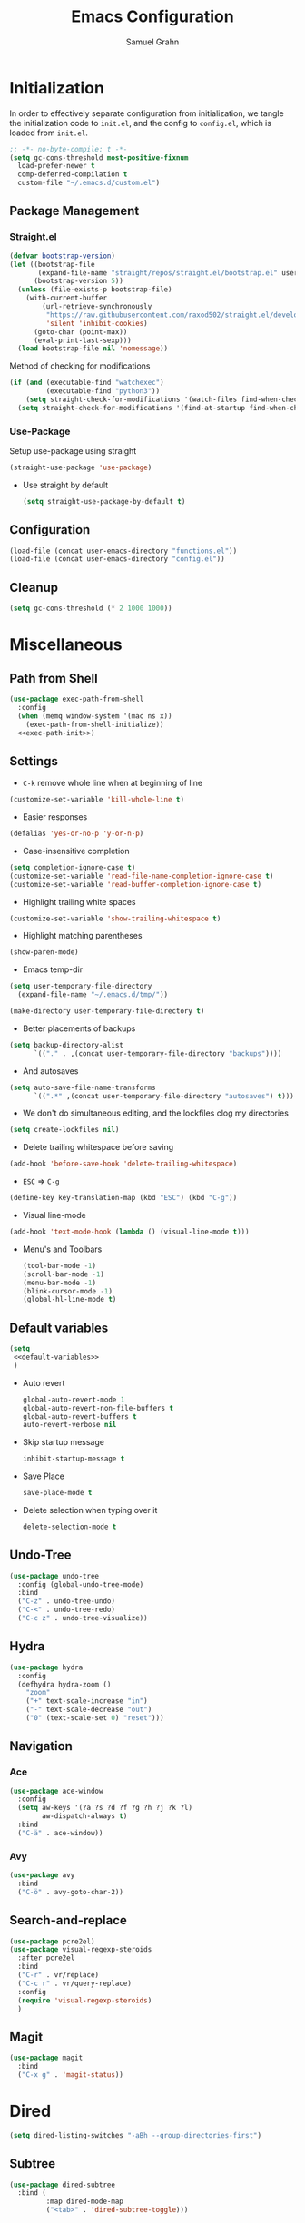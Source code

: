 #+TITLE: Emacs Configuration
#+AUTHOR: Samuel Grahn
#+PROPERTY: header-args :tangle config.el
* Initialization
:PROPERTIES:
:header-args: :tangle init.el
:END:
In order to effectively separate configuration from initialization, we tangle the initialization code to =init.el=, and the config to =config.el=, which is loaded from =init.el=.
#+begin_src emacs-lisp
  ;; -*- no-byte-compile: t -*-
  (setq gc-cons-threshold most-positive-fixnum
	load-prefer-newer t
	comp-deferred-compilation t
	custom-file "~/.emacs.d/custom.el")
#+end_src

** Package Management
*** Straight.el
   #+BEGIN_SRC emacs-lisp
     (defvar bootstrap-version)
     (let ((bootstrap-file
            (expand-file-name "straight/repos/straight.el/bootstrap.el" user-emacs-directory))
           (bootstrap-version 5))
       (unless (file-exists-p bootstrap-file)
         (with-current-buffer
             (url-retrieve-synchronously
              "https://raw.githubusercontent.com/raxod502/straight.el/develop/install.el"
              'silent 'inhibit-cookies)
           (goto-char (point-max))
           (eval-print-last-sexp)))
       (load bootstrap-file nil 'nomessage))
   #+END_SRC
Method of checking for modifications
#+begin_src emacs-lisp :tangle yes
  (if (and (executable-find "watchexec")
           (executable-find "python3"))
      (setq straight-check-for-modifications '(watch-files find-when-checking))
    (setq straight-check-for-modifications '(find-at-startup find-when-checking)))
#+end_src
*** Use-Package
Setup use-package using straight
#+BEGIN_SRC emacs-lisp
(straight-use-package 'use-package)
#+END_SRC
- Use straight by default
  #+BEGIN_SRC emacs-lisp
  (setq straight-use-package-by-default t)
  #+END_SRC
** Configuration
  #+BEGIN_SRC emacs-lisp
    (load-file (concat user-emacs-directory "functions.el"))
    (load-file (concat user-emacs-directory "config.el"))
  #+END_SRC
** Cleanup
#+BEGIN_SRC emacs-lisp
(setq gc-cons-threshold (* 2 1000 1000))
#+END_SRC

* Miscellaneous
** Path from Shell
#+begin_src emacs-lisp :tangle yes :noweb yes
    (use-package exec-path-from-shell
      :config
      (when (memq window-system '(mac ns x))
        (exec-path-from-shell-initialize))
      <<exec-path-init>>)
#+end_src
** Settings
- ~C-k~ remove whole line when at beginning of line
#+BEGIN_SRC emacs-lisp
  (customize-set-variable 'kill-whole-line t)
#+END_SRC
- Easier responses
#+BEGIN_SRC emacs-lisp
  (defalias 'yes-or-no-p 'y-or-n-p)
#+END_SRC
- Case-insensitive completion
#+BEGIN_SRC emacs-lisp
  (setq completion-ignore-case t)
  (customize-set-variable 'read-file-name-completion-ignore-case t)
  (customize-set-variable 'read-buffer-completion-ignore-case t)
#+END_SRC

- Highlight trailing white spaces
#+BEGIN_SRC emacs-lisp
  (customize-set-variable 'show-trailing-whitespace t)
#+END_SRC

- Highlight matching parentheses
#+BEGIN_SRC emacs-lisp
  (show-paren-mode)
#+END_SRC
- Emacs temp-dir
#+BEGIN_SRC emacs-lisp
  (setq user-temporary-file-directory
    (expand-file-name "~/.emacs.d/tmp/"))

  (make-directory user-temporary-file-directory t)
#+END_SRC

- Better placements of backups
#+BEGIN_SRC emacs-lisp
  (setq backup-directory-alist
        `(("." . ,(concat user-temporary-file-directory "backups"))))
#+END_SRC
- And autosaves
#+BEGIN_SRC emacs-lisp
  (setq auto-save-file-name-transforms
        `((".*" ,(concat user-temporary-file-directory "autosaves") t)))
#+END_SRC

- We don't do simultaneous editing, and the lockfiles clog my directories
#+begin_src emacs-lisp :tangle yes
(setq create-lockfiles nil)
#+end_src

- Delete trailing whitespace before saving
#+BEGIN_SRC emacs-lisp
  (add-hook 'before-save-hook 'delete-trailing-whitespace)
#+END_SRC
- ~ESC~ => ~C-g~
#+BEGIN_SRC emacs-lisp
(define-key key-translation-map (kbd "ESC") (kbd "C-g"))
#+END_SRC
- Visual line-mode
#+BEGIN_SRC emacs-lisp
  (add-hook 'text-mode-hook (lambda () (visual-line-mode t)))
#+END_SRC

- Menu's and Toolbars
  #+BEGIN_SRC emacs-lisp
    (tool-bar-mode -1)
    (scroll-bar-mode -1)
    (menu-bar-mode -1)
    (blink-cursor-mode -1)
    (global-hl-line-mode t)
  #+END_SRC
** Default variables
#+BEGIN_SRC emacs-lisp :noweb yes
  (setq
   <<default-variables>>
   )
#+END_SRC

  - Auto revert
    #+BEGIN_SRC emacs-lisp :noweb-ref default-variables
      global-auto-revert-mode 1
      global-auto-revert-non-file-buffers t
      global-auto-revert-buffers t
      auto-revert-verbose nil
    #+END_SRC
  - Skip startup message
    #+BEGIN_SRC emacs-lisp :noweb-ref default-variables
    inhibit-startup-message t
    #+END_SRC
  - Save Place
    #+BEGIN_SRC emacs-lisp :noweb-ref default-variables
    save-place-mode t
    #+END_SRC
  - Delete selection when typing over it
   #+BEGIN_SRC emacs-lisp :noweb-ref default-variables p
   delete-selection-mode t
   #+END_SRC
** Undo-Tree
#+BEGIN_SRC emacs-lisp
  (use-package undo-tree
    :config (global-undo-tree-mode)
    :bind
    ("C-z" . undo-tree-undo)
    ("C-<" . undo-tree-redo)
    ("C-c z" . undo-tree-visualize))
#+END_SRC

** Hydra
#+begin_src emacs-lisp :tangle yes
  (use-package hydra
    :config
    (defhydra hydra-zoom ()
      "zoom"
      ("+" text-scale-increase "in")
      ("-" text-scale-decrease "out")
      ("0" (text-scale-set 0) "reset")))
#+end_src
** Navigation
*** Ace
#+begin_src emacs-lisp :tangle yes
    (use-package ace-window
      :config
      (setq aw-keys '(?a ?s ?d ?f ?g ?h ?j ?k ?l)
            aw-dispatch-always t)
      :bind
      ("C-ä" . ace-window))
#+end_src
*** Avy
#+begin_src emacs-lisp
  (use-package avy
    :bind
    ("C-ö" . avy-goto-char-2))
#+end_src
** Search-and-replace
 #+BEGIN_SRC emacs-lisp
    (use-package pcre2el)
    (use-package visual-regexp-steroids
      :after pcre2el
      :bind
      ("C-r" . vr/replace)
      ("C-c r" . vr/query-replace)
      :config
      (require 'visual-regexp-steroids)
      )
 #+END_SRC
** Magit
#+BEGIN_SRC emacs-lisp
  (use-package magit
    :bind
    ("C-x g" . 'magit-status))
#+END_SRC
* Dired
#+begin_src emacs-lisp
  (setq dired-listing-switches "-aBh --group-directories-first")
#+end_src
** Subtree
#+BEGIN_SRC emacs-lisp
  (use-package dired-subtree
    :bind (
           :map dired-mode-map
           ("<tab>" . 'dired-subtree-toggle)))
#+END_SRC
** Filter
#+BEGIN_SRC emacs-lisp  :noweb yes
  (use-package dired-filter
    :bind (
           :map dired-mode-map
           <<dired-filter-bindings>>
           )
    :custom
    <<dired-filter-custom>>
    )
#+END_SRC
- Toggle Filter
  #+BEGIN_SRC emacs-lisp :tangle no :noweb-ref dired-filter-bindings
  ("§" . 'dired-filter-mode)
  #+END_SRC
- Change filters
  #+BEGIN_SRC emacs-lisp :tangle no :noweb-ref dired-filter-bindings
  ("'" . 'dired-filter-map)
  #+END_SRC
- Filter Groups
#+BEGIN_SRC emacs-lisp :tangle no :noweb-ref dired-filter-bindings
  ("å" . 'dired-filter-group-mode)
#+END_SRC

- Filter Groups
#+BEGIN_SRC emacs-lisp :tangle no :noweb-ref dired-filter-custom
  (dired-filter-group-saved-groups
   '(("Default"
      ("PDF"
       (extension . "pdf"))
      ("LaTeX"
       (extension "tex" "bib"))
      ("Org"
       (extension . "org"))
      ("Archives"
       (extension "zip" "rar" "tar" "gz" "bz2")))))
#+END_SRC
* PDF-tools
#+BEGIN_SRC emacs-lisp
(use-package pdf-tools)
#+END_SRC
* Org-Mode
Org mode is the basis of this config. It should be properly set up.
** Installation
  #+BEGIN_SRC emacs-lisp :noweb yes
    (use-package org
      :straight org-plus-contrib
      ;;:bind
      ;;<<org-mode-keybinds>>
      :custom
      <<org-mode-custom>>
      ;;:hook
      ;;<<org-mode-hooks>
      :config
      <<org-mode-config>>)
#+END_SRC
** General configuration
- Startup settings
#+BEGIN_SRC emacs-lisp :noweb-ref org-mode-custom :tangle no
  (org-startup-indented t)
  (org-startup-folded 'overview)
#+END_SRC
- Directory
#+BEGIN_SRC emacs-lisp :noweb-ref org-mode-custom :tangle no
  (org-directory "~/Org")
#+END_SRC
** Babel
Set the languages
#+BEGIN_SRC emacs-lisp :noweb-ref org-mode-config :tangle no
  (org-babel-do-load-languages
   'org-babel-load-languages
   '((ruby . t)
     (latex . t)
     (python . t)
     (shell . t)
     (calc . t)
     (haskell . t)))
#+END_SRC
Ignore eval-confirmations
#+BEGIN_SRC emacs-lisp :noweb-ref org-mode-custom :tangle no
(org-confirm-babel-evaluate nil)
#+END_SRC
Native fonts
#+BEGIN_SRC emacs-lisp :noweb-ref org-mode-custom :tangle no
(org-src-fontify-natively t)
#+END_SRC
** Prettifying Org-mode
- Pretty fold-symbol
#+BEGIN_SRC emacs-lisp :noweb-ref org-mode-custom :tangle no
  (org-ellipsis " ▼")
#+END_SRC
- Misc
#+BEGIN_SRC emacs-lisp :noweb-ref org-mode-custom :tangle no
  (org-fontify-done-headline t)
  (org-fontify-quote-and-verse-blocks t)
  (org-pretty-entitles t)
  (org-support-shift-select t)
  (org-confirm-babel-evaluate nil)
#+END_SRC
Prettier bullets
#+BEGIN_SRC emacs-lisp
  (use-package org-bullets
    :after org
    :hook
    (org-mode . (lambda () (org-bullets-mode 1))))
#+END_SRC
Latex Fragments
Render =$a^2$= as $a^2$
#+begin_src emacs-lisp :tangle yes
  (use-package org-fragtog
    :after org
    :config
    (setq org-format-latex-options
          (plist-put org-format-latex-options :scale 1.8))
    :hook
    (org-mode . org-fragtog-mode)
    )
#+end_src
** Org-Roam
#+begin_src emacs-lisp :tangle yes
  (use-package org-roam
	       :after org
	       :config
	       (setq org-roam-directory "~/Org/roam")
	       (add-hook 'after-init-hook 'org-roam-mode))
#+end_src
** TODO Org-Exports
*** LaTeX
Latex Exporter
#+begin_src emacs-lisp
  (with-eval-after-load 'ox-latex
#+end_src
Syntax Highlighting for code
#+begin_src emacs-lisp :tangle yes
  (add-to-list 'org-latex-packages-alist '("cache=false" "minted"))
  (setq org-latex-listings 'minted)
#+end_src
Org-latex with bibtex
#+begin_src emacs-lisp :tangle yes
    (setq org-latex-compiler "xelatex")
    (setq org-latex-pdf-process
          (list "latexmk -pdflatex='xelatex -shell-escape -synctex=1' -bibtex -pdf -f %f"))
#+end_src
LaTeX classes
#+begin_src emacs-lisp :tangle yes
     (add-to-list 'org-latex-classes
                  '("beamer"
                    "\\documentclass\[presentation\]\{beamer\}\n\\usetheme\{CambridgeUS\}\n\\usecolortheme\{orchid\}"
                    ("\\section\{%s\}" . "\\section*\{%s\}")
                    ("\\subsection\{%s\}" . "\\subsection*\{%s\}")
                    ("\\subsubsection\{%s\}" . "\\subsubsection*\{%s\}")))
#+end_src
Close LaTeX =with-eval-after-load=
#+begin_src emacs-lisp :tangle yes
)
#+end_src
** References
#+begin_src emacs-lisp
  (use-package org-ref
    :after org
    :custom
    (reftex-default-bibliography '("~/Org/bib/references.bib"))
    (org-ref-bibliography-notes "~/Org/bib/notes.org")
    (org-ref-default-bibliography '("~/Org/bib/references.bib"))
    (org-ref-pdf-directory "~/Org/bib/bibtex-pdfs/"))
#+end_src
** Org-Download
#+begin_src emacs-lisp
  (use-package org-download
	       :after org)
#+end_src
** GnuPlot
#+begin_src emacs-lisp :tangle yes
  (use-package gnuplot
	       :after org)
#+end_src
* Ivy
#+BEGIN_SRC emacs-lisp :noweb yes
  (use-package counsel)
  (use-package ivy
    :demand t
    :delight
    :config
    (ivy-mode t)
    :custom
    <<ivy-custom>>
    :bind
    <<ivy-bindings>>
    )
#+END_SRC
** Custom
#+BEGIN_SRC emacs-lisp :noweb-ref ivy-custom :tangle no
ivy-use-virtual-buffers t
enable-recursive-minibuffers t
#+END_SRC

** Binds
#+BEGIN_SRC emacs-lisp :noweb-ref ivy-bindings :tangle no
  ("C-s" . 'swiper)
  ("M-x" . 'counsel-M-x)
  ("C-x C-f" . 'counsel-find-file)
  ("C-x b" . 'counsel-switch-buffer)
  ("C-x C-b" . 'counsel-switch-buffer-other-window)
#+END_SRC
* Which-key
#+BEGIN_SRC emacs-lisp
  (use-package which-key
    :init
    (setq which-key-enable-extended-define-key t)
    :config
    (which-key-mode))
#+END_SRC

* Auto-completion
We use ~company~ for auto-completion.
#+BEGIN_SRC emacs-lisp :noweb yes
  (use-package company
    :diminish company-mode
    :config
    (add-hook 'after-init-hook 'global-company-mode)
    :custom
    <<company-mode-custom>>)

  (use-package company-quickhelp
    :after company
    :config
    (company-quickhelp-mode))
#+END_SRC

- Show popups
#+BEGIN_SRC emacs-lisp :noweb-ref company-mode-custom :tangle no
(company-idle-delay 0.0)
(company-minimum-prefix-length 2)
#+END_SRC
- No numbers
#+BEGIN_SRC emacs-lisp :noweb-ref company-mode-custom :tangle no
(company-show-numbers nil)
#+END_SRC
- Don't force match
#+BEGIN_SRC emacs-lisp :noweb-ref company-mode-custom :tangle no
  (company-require-match nil)
#+END_SRC
- Align annotations
  #+BEGIN_SRC emacs-lisp :tangle no :noweb-ref company-mode-custom
  (company-tooltip-align-annotations t)
  #+END_SRC
- Global Mode
  #+BEGIN_SRC emacs-lisp :tangle no :noweb-ref company-mode-custom
  (global-company-mode t)
  #+END_SRC
** Company-box
A prettier frontend
#+BEGIN_SRC emacs-lisp
  (use-package company-box :after company
    :hook (company-mode . company-box-mode))
#+END_SRC
* Syntax Checking
#+BEGIN_SRC emacs-lisp
  (use-package flycheck
    :hook (prog-mode . flycheck-mode))
#+END_SRC
* YAsnippet
#+BEGIN_SRC emacs-lisp
  ;; * Test Mode
  (use-package yasnippet
    :config
    (yas-global-mode 1)
    :bind (:map yas-minor-mode-map
                ("TAB" . nil)
                ("<tab>" . nil)
                ("M-§" . 'yas-expand)))
  (use-package yasnippet-snippets)
#+END_SRC
* Language Server Protocol
#+begin_src emacs-lisp
(global-unset-key "\C-l")
#+end_src
#+BEGIN_SRC emacs-lisp
  (use-package lsp-mode
    :straight (lsp-mode :type git :host github :repo "emacs-lsp/lsp-mode")
    :init (setq lsp-keymap-prefix "C-l")
    :hook (
    (lsp-mode . lsp-enable-which-key-integration))
    :custom
    (lsp-use-native-json 't)
    :commands lsp)
  (use-package lsp-ui :commands lsp-ui-mode)
  (use-package company-lsp :commands company-lsp)
  (use-package lsp-ivy :commands lsp-ivy-workspace-symbol)
#+END_SRC
* Languages
** Promela
#+begin_src emacs-lisp :tangle yes
        (use-package promela-mode
          :straight(promela-mode
                    :type git
                    :host github
                    :repo "rudi/promela-mode"))
#+end_src
** Erlang
#+begin_src emacs-lisp :tangle yes
(use-package erlang)
#+end_src
** GDScript
#+begin_src emacs-lisp :tangle yes
  (use-package gdscript-mode
      :straight (gdscript-mode
                 :type git
                 :host github
                 :repo "GDQuest/emacs-gdscript-mode")
      :hook
      (gdscript-mode . lsp))
#+end_src
** Nix
#+begin_src emacs-lisp :tangle yes
  (use-package nix-mode
    :bind ("C-." . 'nix-update-fetch))
  (use-package nix-update)
#+end_src
** Web (JS/HTML)
#+begin_src emacs-lisp
  (use-package web-mode
    :config
    (add-to-list 'auto-mode-alist '("\\.html?\\'" . web-mode)))
#+end_src
** ANTLR
#+begin_src emacs-lisp
(use-package antlr-mode)
#+end_src
** Lisp
#+begin_src emacs-lisp
  (use-package slime)
#+end_src
** Proof General
Disabled
#+BEGIN_SRC emacs-lisp
  (use-package proof-general)
  (use-package company-coq
    :after proof-general
    :hook
    (coq-mode . company-coq-mode))

#+END_SRC
** Lua
#+BEGIN_SRC emacs-lisp
(use-package lua-mode)
#+END_SRC

** LaTeX
   #+BEGIN_SRC emacs-lisp
     (use-package tex-site
       :straight auctex
       :config
       (setq TeX-command-default "XeLaTeX"
             TeX-save-query nil)
       ;;:bind ("C-'" . lagda-toggle-mode)
       )
   #+END_SRC
Okular reader
   #+begin_src emacs-lisp
     (setq TeX-source-correlate-method 'synctex
           TeX-source-correlate-mode t
           TeX-source-correlate-start-server t
           TeX-view-program-list '(("Okular" "okular --unique %o#src:%n%b"))
           TeX-view-program-selection '((output-pdf "Okular")))


   #+end_src
** Agda
:PROPERTIES:
:header-args: :tangle functions.el
:END:

#+begin_src emacs-lisp :tangle no :noweb-ref exec-path-init
  (cfg/init-agda)
#+end_src

#+BEGIN_SRC emacs-lisp
  (defun cfg/init-agda ()
    (when (locate-file "agda-mode" exec-path)
      (load-file (let ((coding-system-for-read 'utf-8))
                   (shell-command-to-string "agda-mode locate")))
      (add-to-list 'exec-path (let ((coding-system-for-read 'utf-8))
                                (file-name-directory (shell-command-to-string "which agda"))))
#+END_SRC

Fix colors

#+BEGIN_SRC emacs-lisp
  (add-hook 'agda2-mode-hook
            (lambda ()
              (progn
                (set-face-attribute 'agda2-highlight-bound-variable-face nil
                                    :foreground (face-attribute 'font-lock-variable-name-face :foreground)
                                    :slant 'italic)

                (set-face-attribute 'agda2-highlight-inductive-constructor-face nil
                                    :foreground (face-attribute 'font-lock-constant-face :foreground))

                (set-face-attribute 'agda2-highlight-datatype-face nil
                                    :foreground (face-attribute 'font-lock-type-face :foreground))

                (set-face-attribute 'agda2-highlight-catchall-clause-face nil
                                    :background nil
                                    :overline nil)

                (set-face-attribute 'agda2-highlight-function-face nil
                                    :foreground (face-attribute 'font-lock-function-name-face :foreground))

                (set-face-attribute 'agda2-highlight-keyword-face nil
                                    :foreground (face-attribute 'font-lock-keyword-face :foreground))

                (set-face-attribute 'agda2-highlight-module-face nil
                                    :foreground (face-attribute 'font-lock-builtin-face :foreground))
                (set-face-attribute 'agda2-highlight-primitive-type-face nil
                                    :foreground (face-attribute 'font-lock-builtin-face :foreground)
                                    :bold t)

                (set-face-attribute 'agda2-highlight-symbol-face nil
                                    :foreground (face-attribute 'font-lock-comment-face :foreground))))))
#+END_SRC


Org Highlight
#+BEGIN_SRC emacs-lisp
  (add-to-list 'org-src-lang-modes '("agda" . ob-agda)))
#+END_SRC
** Minizinc
#+BEGIN_SRC emacs-lisp
  (use-package minizinc-mode
    :config
    (add-to-list 'auto-mode-alist '("\\.mzn\\'" . minizinc-mode)))
#+END_SRC
** C/C++
   #+BEGIN_SRC emacs-lisp
     (use-package cquery
     :hook
     (c-mode . lsp)
     (c++-mode . lsp))
     (setq cquery-executable (s-trim (shell-command-to-string "which cquery")))
   #+END_SRC

   Requires AUR-package installation!
#+BEGIN_SRC shell :tangle no :noweb-ref aur
cquery-git
#+END_SRC
** Rust
#+BEGIN_SRC emacs-lisp
  (use-package rust-mode
    :config
    (setq lsp-rust-server 'rust-analyzer)
    :hook
    (rust-mode . lsp))
  (use-package cargo
    :hook
    (rust-mode . cargo-minor-mode))

#+END_SRC
RON (Rusty Object Notation)
#+begin_src emacs-lisp
  (use-package ron-mode
    :straight (ron-mode :type git :host github :repo "hoyon/ron-mode"))
#+end_src

#+RESULTS:

** JavaScript
#+begin_src emacs-lisp
  (use-package js2-mode)
  (use-package json-mode)
#+end_src
** Haskell
#+BEGIN_SRC emacs-lisp :tangle yes
  (use-package haskell-mode)
  (use-package lsp-haskell
    :hook
    (haskell-mode . lsp)
    :config

    (define-key haskell-mode-map (kbd "C-c C-l") 'haskell-process-load-or-reload)
    (define-key haskell-mode-map (kbd "C-´") 'haskell-interactive-bring)
    (define-key haskell-mode-map (kbd "C-c C-t") 'haskell-process-do-type)
    (define-key haskell-mode-map (kbd "C-c C-i") 'haskell-process-do-info)
    (define-key haskell-mode-map (kbd "C-c C-c") 'haskell-process-cabal-build)
    (define-key haskell-mode-map (kbd "C-c C-k") 'haskell-interactive-mode-clear)
    (define-key haskell-mode-map (kbd "C-c c") 'haskell-process-cabal))
#+END_SRC
** Python
#+BEGIN_SRC emacs-lisp

#+END_SRC
** YAML
#+begin_src emacs-lisp :tangle yes
(use-package yaml-mode)
#+end_src
* Eshell
#+begin_src emacs-lisp :tangle functions.el
  (defun cfg/configure-eshell ()
    (add-hook 'eshell-pre-command-hook 'eshell-save-some-history)
    (add-to-list 'eshell-output-filter-functions 'eshell-truncate-buffer)
    (setq eshell-history-size 10000
          eshell-buffer-maximum-lines 10000
          eshell-hist-ignoredups t
          eshell-scroll-to-bottom-on-input t))

  (use-package eshell-git-prompt
    :after eshell
    :config
    (eshell-git-prompt-use-theme 'powerline))

  (use-package eshell
    :straight
    :hook (eshell-first-time-mode . cfg/configure-eshell))

  (with-eval-after-load 'esh-opt
    (setq eshell-destroy-buffer-when-process-dies t
          eshell-visual-commands '("top" "zsh" "vim")))
#+end_src
* Compilation
Auto-close window
#+begin_src emacs-lisp :tangle functions.el
  (defun bury-compile-buffer-if-successful (buffer string)
    "Bury a compilation buffer if succeeded without warnings "
    (if (and
         (string-match "compilation" (buffer-name buffer))
         (string-match "finished" string)
         (not
          (with-current-buffer buffer
            ,**(goto-char 1)**
            (search-forward "warning" nil t))))
        (run-with-timer 1 nil
                        (lambda (buf)
                          (bury-buffer buf)
                          (switch-to-prev-buffer (get-buffer-window buf) 'kill))
                        buffer)))
#+end_src
#+begin_src emacs-lisp :tangle yes
  (add-hook 'compilation-finish-functions 'bury-compile-buffer-if-successful)
#+end_src
* Keybindings
#+begin_src emacs-lisp :tangle yes
  (use-package general
    :config
    (general-create-definer leader-key
      :prefix "C-å")
    (leader-key
      "+" 'hydra-zoom/body
      "t" '(:ignore t :which-key "toggles")
      "tl" '(linum-mode :which-key "line numbers")
      "c" 'compile
      "e" 'eshell
      "r" '(:ignore t :which-key "org-roam")
      "rc" 'org-roam-capture
      "rl" 'org-roam-link
      "rf" 'org-roam-find-ref
      "ro" 'org-roam-find-file
      "ri" 'org-roam-insert
      "rr" 'org-roam
      )
    )
#+end_src
* Theming
** Font
#+begin_src emacs-lisp :tangle yes
(set-face-attribute 'default nil :font "Hack" :height 150)
#+end_src
** Icons
#+begin_src emacs-lisp
  (use-package all-the-icons)
  (use-package all-the-icons-dired
    :after all-the-icons
    :hook
    (dired-mode . all-the-icons-dired-mode))
#+end_src
** Theme
#+begin_src emacs-lisp
  (use-package doom-themes
    :config
    (setq doom-themes-enable-bold t
          doom-themes-enable-italic t)
    (load-theme 'doom-snazzy t)
    (doom-themes-visual-bell-config)
    (doom-themes-org-config))
#+end_src
** Modeline
#+begin_src emacs-lisp
  (use-package doom-modeline
    :after all-the-icons
    :hook (after-init . doom-modeline-mode)
    :config
    (setq doom-modeline-icon t
          doom-modeline-major-mode-color-icon t))
#+end_src
